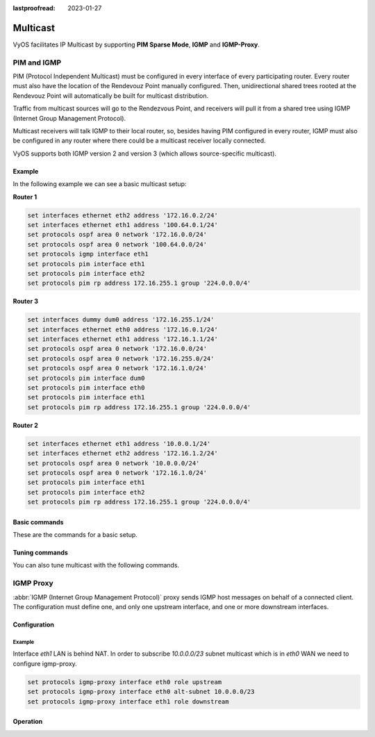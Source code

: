 :lastproofread: 2023-01-27

.. _multicast:

#########
Multicast
#########

VyOS facilitates IP Multicast by supporting **PIM Sparse Mode**,
**IGMP** and **IGMP-Proxy**.

************
PIM and IGMP
************

PIM (Protocol Independent Multicast) must be configured in every
interface of every participating router. Every router must also have the
location of the Rendevouz Point manually configured. Then,
unidirectional shared trees rooted at the Rendevouz Point will
automatically be built for multicast distribution.

Traffic from multicast sources will go to the Rendezvous Point, and
receivers will pull it from a shared tree using IGMP (Internet Group
Management Protocol).

Multicast receivers will talk IGMP to their local router, so, besides
having PIM configured in every router, IGMP must also be configured in
any router where there could be a multicast receiver locally connected.

VyOS supports both IGMP version 2 and version 3 (which allows
source-specific multicast).


Example
=======

In the following example we can see a basic multicast setup:

.. image:: /_static/images/multicast-basic.png
   :width: 90%
   :align: center
   :alt: Network Topology Diagram



**Router 1**

.. code-block:: none

   set interfaces ethernet eth2 address '172.16.0.2/24'
   set interfaces ethernet eth1 address '100.64.0.1/24'
   set protocols ospf area 0 network '172.16.0.0/24'
   set protocols ospf area 0 network '100.64.0.0/24'
   set protocols igmp interface eth1
   set protocols pim interface eth1
   set protocols pim interface eth2
   set protocols pim rp address 172.16.255.1 group '224.0.0.0/4'

**Router 3**

.. code-block:: none

   set interfaces dummy dum0 address '172.16.255.1/24'
   set interfaces ethernet eth0 address '172.16.0.1/24'
   set interfaces ethernet eth1 address '172.16.1.1/24'
   set protocols ospf area 0 network '172.16.0.0/24'
   set protocols ospf area 0 network '172.16.255.0/24'
   set protocols ospf area 0 network '172.16.1.0/24'
   set protocols pim interface dum0
   set protocols pim interface eth0
   set protocols pim interface eth1
   set protocols pim rp address 172.16.255.1 group '224.0.0.0/4'

**Router 2**

.. code-block:: none

   set interfaces ethernet eth1 address '10.0.0.1/24'
   set interfaces ethernet eth2 address '172.16.1.2/24'
   set protocols ospf area 0 network '10.0.0.0/24'
   set protocols ospf area 0 network '172.16.1.0/24'
   set protocols pim interface eth1
   set protocols pim interface eth2
   set protocols pim rp address 172.16.255.1 group '224.0.0.0/4'





Basic commands
==============

These are the commands for a basic setup.

.. cfgcmd:: set protocols pim interface <interface-name>

   Use this command to enable PIM in the selected interface so that it
   can communicate with PIM neighbors.


.. cfgcmd:: set protocols pim rp address <address> group
   <multicast-address/mask-bits>

   Use this command to manually configure a Rendezvous Point for PIM so
   that join messages can be sent there. Set the Rendevouz Point address
   and the matching prefix of group ranges covered. These values must
   be shared with every router participating in the PIM network.


.. cfgcmd:: set protocols igmp interface eth1

   Use this command to configure an interface with IGMP so that PIM can
   receive IGMP reports and query on the selected interface. By default
   IGMP version 3 will be used.



Tuning commands
===============

You can also tune multicast with the following commands.

.. cfgcmd:: set protocols pim interface <interface> dr-priority <value>

   Use this PIM command in the selected interface to set the priority
   (1-4294967295) you want to influence in the election of a node to
   become the Designated Router for a LAN segment. The default priority
   is 1, set a  higher value to give the router more preference in the
   DR election process.


.. cfgcmd:: set protocols pim int <interface> hello <seconds>

   Use this command to configure the PIM hello interval in seconds
   (1-180) for the selected interface.


.. cfgcmd:: set protocols pim rp keep-alive-timer <seconds>

   Use this PIM command to modify the time out value (31-60000
   seconds) for an `(S,G) <https://tools.ietf.org/html/rfc7761#section-4.1>`_
   flow. 31 seconds is chosen for a lower bound as some hardware
   platforms cannot see data flowing in better than 30 seconds chunks.


.. cfgcmd:: set protocols igmp interface <interface> join <multicast-address>
   source <IP-address>

   Use this command to allow the selected interface to join a multicast
   group defining the multicast address you want to join and the source
   IP address too.


.. cfgcmd:: set protocols igmp interface <interface> query-interval <seconds>

   Use this command to configure in the selected interface the IGMP
   host query interval (1-1800) in seconds that PIM will use.


.. cfgcmd:: set protocols igmp interface <interface> query-max-response-time
   <deciseconds>

   Use this command to configure in the selected interface the IGMP
   query response timeout value (10-250) in deciseconds. If a report is
   not returned in the specified time, it will be assumed the `(S,G) or
   (*,G) state <https://tools.ietf.org/html/rfc7761#section-4.1>`_ has
   timed out.


.. cfgcmd:: set protocols igmp interface <interface> version <version-number>

   Use this command to define in the selected interface whether you
   choose IGMP version 2 or 3. The default value is 3.



**********
IGMP Proxy
**********

:abbr:`IGMP (Internet Group Management Protocol)` proxy sends IGMP host messages
on behalf of a connected client. The configuration must define one, and only one
upstream interface, and one or more downstream interfaces.

Configuration
=============

.. cfgcmd:: set protocols igmp-proxy interface <interface> role
   <upstream | downstream>

   * **upstream:** The upstream network interface is the outgoing interface
     which is responsible for communicating to available multicast data sources.
     There can only be one upstream interface.

   * **downstream:** Downstream network interfaces are the distribution
     interfaces to the destination networks, where multicast clients can join
     groups and receive multicast data. One or more downstream interfaces must
     be configured.

.. cfgcmd:: set protocols igmp-proxy interface <interface> alt-subnet <network>

   Defines alternate sources for multicasting and IGMP data. The network address
   must be on the following format 'a.b.c.d/n'. By default, the router will
   accept data from sources on the same network as configured on an interface.
   If the multicast source lies on a remote network, one must define from where
   traffic should be accepted.

   This is especially useful for the upstream interface, since the source for
   multicast traffic is often from a remote location.

   This option can be supplied multiple times.

.. cfgcmd:: set protocols igmp-proxy disable-quickleave

   Disables quickleave mode. In this mode the daemon will not send a Leave IGMP
   message upstream as soon as it receives a Leave message for any downstream
   interface. The daemon will not ask for Membership reports on the downstream
   interfaces, and if a report is received the group is not joined again the
   upstream.

   If it's vital that the daemon should act exactly like a real multicast client
   on the upstream interface, this function should be enabled.

   Enabling this function increases the risk of bandwidth saturation.

.. cfgcmd:: set protocols igmp-proxy disable

   Disable this service.

Example
-------

Interface `eth1` LAN is behind NAT. In order to subscribe `10.0.0.0/23` subnet
multicast which is in `eth0` WAN we need to configure igmp-proxy.

.. code-block:: none

  set protocols igmp-proxy interface eth0 role upstream
  set protocols igmp-proxy interface eth0 alt-subnet 10.0.0.0/23
  set protocols igmp-proxy interface eth1 role downstream

Operation
=========

.. opcmd:: restart igmp-proxy

   Restart the IGMP proxy process.
